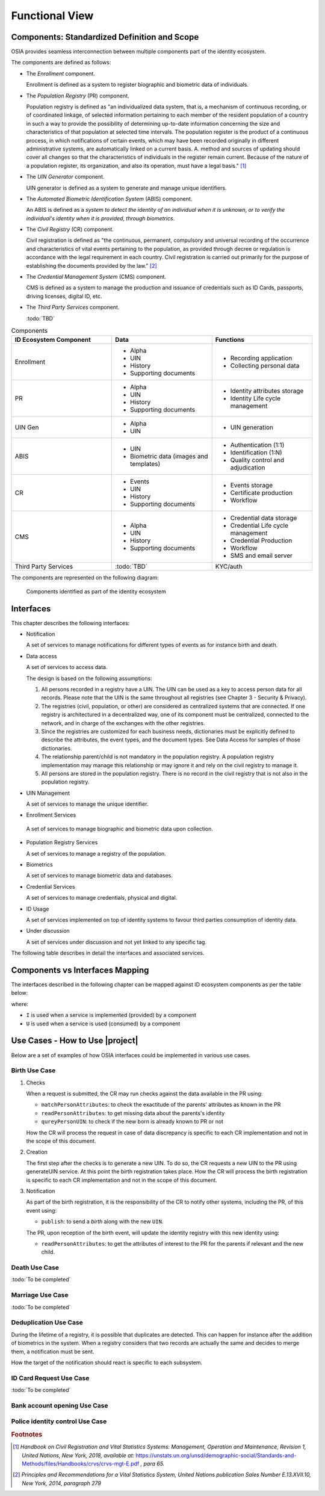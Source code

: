 
Functional View
===============

Components: Standardized Definition and Scope
---------------------------------------------

OSIA provides seamless interconnection between multiple components part of the identity ecosystem.

The components are defined as follows:

- The *Enrollment* component.

  Enrollment is defined as a system to register biographic and
  biometric data of individuals.

- The *Population Registry* (PR) component.

  Population registry is defined as "an individualized data system, that is, a mechanism of continuous recording,
  or of coordinated linkage, of selected information pertaining to each member of the resident population
  of a country in such a way to provide the possibility of determining up-to-date information concerning
  the size and characteristics of that population at selected time intervals. The population register is
  the product of a continuous process, in which notifications of certain events, which may have been
  recorded originally in different administrative systems, are automatically linked on a current basis.
  A. method and sources of updating should cover all changes so that the characteristics of individuals in the
  register remain current. Because of the nature of a population register, its organization, and also
  its operation, must have a legal basis." [#]_

- The *UIN Generator* component.

  UIN generator is defined as a system to generate and manage unique identifiers.

- The *Automated Biometric Identification System* (ABIS) component.

  An ABIS is defined as a *system to detect
  the identity of an individual when it is unknown, or to verify the individual's identity when it is
  provided, through biometrics*.

- The *Civil Registry* (CR) component.

  Civil registration is defined as "the continuous, permanent, compulsory and universal recording of the occurrence
  and characteristics of vital events pertaining to the population, as provided through decree or regulation
  is accordance with the legal requirement in each country.
  Civil registration is carried out primarily for the purpose of establishing the documents provided by the law." [#]_

- The *Credential Management System* (CMS) component.

  CMS is defined as a system to manage the production and
  issuance of credentials such as ID Cards, passports, driving licenses, digital ID, etc.

- The *Third Party Services* component.

  :todo:`TBD`

.. list-table:: Components
    :header-rows: 1
    :widths: 30 30 30
    

    * - ID Ecosystem Component
      - Data
      - Functions
      
    * - Enrollment
      - - Alpha
        - UIN
        - History
        - Supporting documents
      - - Recording application
        - Collecting personal data 

    * - PR
      - - Alpha
        - UIN
        - History
        - Supporting documents
      - - Identity attributes storage
        - Identity Life cycle management
        
    * - UIN Gen
      - - Alpha
        - UIN
      - - UIN generation

    * - ABIS
      - - UIN
        - Biometric data (images and templates)
      - - Authentication (1:1)
        - Identification (1:N)
        - Quality control and adjudication

    * - CR
      - - Events
        - UIN
        - History
        - Supporting documents
      - - Events storage
        - Certificate production
        - Workflow

    * - CMS
      - - Alpha
        - UIN
        - History
        - Supporting documents
      - - Credential data storage
        - Credential Life cycle management
        - Credential Production
        - Workflow
        - SMS and email server

    * - Third Party Services
      - :todo:`TBD`
      - KYC/auth

The components are represented on the following diagram:

.. figure:: images/components.*
    :width: 100%

    Components identified as part of the identity ecosystem
    

Interfaces
----------

This chapter describes the following interfaces:

- Notification

  A set of services to manage notifications for different types of events as for instance birth and death.

- Data access

  A set of services to access data.

  The design is based on the following assumptions:

  #. All persons recorded in a registry have a UIN. The UIN can be used as a key to access person data for all records.
     Please note that the UIN is the same throughout all registries (see Chapter 3 - Security & Privacy).
  #. The registries (civil, population, or other) are considered as centralized systems that are connected.
     If one registry is architectured in a decentralized way, one of its component must be centralized, connected to the network, 
     and in charge of the exchanges with the other registries.
  #. Since the registries are customized for each business needs, dictionaries must be explicitly defined to describe the attributes, 
     the event types, and the document types. See Data Access for samples of those dictionaries.
  #. The relationship parent/child is not mandatory in the population registry. A population registry implementation may manage this 
     relationship or may ignore it and rely on the civil registry to manage it.
  #. All persons are stored in the population registry. There is no record in the civil registry that is not also in the population registry.

- UIN Management

  A set of services to manage the unique identifier.

-  Enrollment Services

  A set of services to manage biographic and biometric data upon collection.

- Population Registry Services

  A set of services to manage a registry of the population.

- Biometrics

  A set of services to manage biometric data and databases.

- Credential Services

  A set of services to manage credentials, physical and digital.

- ID Usage

  A set of services implemented on top of identity systems to favour third parties consumption of identity data.

- Under discussion

  A set of services under discussion and not yet linked to any specific tag.

The following table describes in detail the interfaces and associated services.

.. table:: Interfaces List
    :class: longtable
    :widths: 30 70
    
    =========================== 	=====================================================================================
    **Services**                	**Description**
    --------------------------- 	-------------------------------------------------------------------------------------
    **Notification**
    --------------------------- 	-------------------------------------------------------------------------------------
    Subscribe				Subscribe a URL to receive notifications sent to one topic
    Unsubscribe				Unsubscribe a URL from the list of receiver for one topic
    Confirm 				Confirm that the URL used during the subscription is valid
    Publish				Notify of a new event all systems that subscribed to this topic
    --------------------------- 	-------------------------------------------------------------------------------------
    **Data Access**
    --------------------------- 	-------------------------------------------------------------------------------------
    Read Person Attributes		Read person attributes.
    Match Person Attributes		Check the value of attributes without exposing private data.
    Verify Person Attributes		Evaluate simple expressions on person's attributes without exposing private data
    Query Person UIN	        	Query the persons by a set of attributes, used when the UIN is unknown
    Query Person List 	        	Query the persons by a list of attributes and their values.
    Read document	        	Read in a selected format (PDF, image, etc.) a document such as a marriage certificate
    --------------------------- 	-------------------------------------------------------------------------------------
    **UIN Management**
    --------------------------- 	-------------------------------------------------------------------------------------
    Generate UIN                	Generate a new UIN
    --------------------------- 	-------------------------------------------------------------------------------------
    **Enrollment Services**
    --------------------------- 	-------------------------------------------------------------------------------------
    Create Person			Insert a new person
    Read Person				Retrieve the attributes of a person
    Update Person			Update a person
    Delete Person			Delete a person
    Find People				Retrieve a list of people who match passed in search criteria
    ---------------------------         -------------------------------------------------------------------------------------
    **Population Registry Services**
    ---------------------------         -------------------------------------------------------------------------------------
    Create Person			Create a new person
    Read Person				Read the attributes of a person
    Update Person			Update a person
    Delete Person			Delete a person and all its identities
    Create Identity			Create a new identity in a person
    Read Identity			Read one or all the identities of one person
    Update Identity			Update an identity. An identity can be updated only in the status claimed
    Partial Update Identity		Update part of an identity. Not all attributes are mandatory. An identity can be updated only in the status claimed
    Delete Identity			Delete an identity
    Set Identity Status			Set an identity status
    Define Reference			Define the reference identity of one person
    Read Reference			Read the reference identity of one person
    Read Galleries			Read the ID of all the galleries
    Read Gallery Content		Read the content of one gallery, i.e. the IDs of all the records linked to this gallery
    ---------------------------         -------------------------------------------------------------------------------------
    **Biometrics**
    ---------------------------         -------------------------------------------------------------------------------------
    Create				Create a new encounter. No identify is performed
    Read				Read the data of an encounter
    Update				Update an encounter
    Delete				Delete an encounter
    Read Template			Read the generated template
    Read Galleries 			Read the ID of all the galleries
    Read Gallery content		Read the content of one gallery, i.e. the IDs of all the records linked to this gallery
    Identify				Identify a person using biometrics data and filters on biographic or contextual data
    Verify				Verify an identity using biometrics data
    ---------------------------         -------------------------------------------------------------------------------------
    **Credential Services**
    ---------------------------         -------------------------------------------------------------------------------------
    List Credential Profiles		Retrieve the list of credential profiles
    Read Credential Profiles		Retrieve the credential profile
    Create Credential Issuance Request	Request issuance of a secure document / credential
    Read Credential Issuance Request	Retrieve the data/status of an issuance
    Update Credential Issuance Request	Update the requested issuance of a secure document / credential
    Delete Credential Issuance Request	Delete/cancel the requested issuance of a secure document / credential
    Read Credential			Retrieve the attributes/status of an issued credential (smart card, mobile, passport, etc.)
    Suspend Credential			Suspend an issued credential. For electronic credentials this will suspend any PKI certificates that are present
    Unsuspend Credential		Unsuspend an issued credential. For electronic credentials this will unsuspend any PKI certificates that are present
    Cancel Credential			Cancel an issued credential. For electronic credentials this will revoke any PKI certificates that are present
    ---------------------------         -------------------------------------------------------------------------------------
    **ID Usage**
    ---------------------------         -------------------------------------------------------------------------------------
    Verify ID				Verify Identity based on UIN and set of attributes (biometric data, demographics, credential)
    Identify				Identify a person based on a set of attributes (biometric data, demographics, credential)
    Read Attributes			Read person attributes
    Read Attributes set			Read person attributes corresponding to a predefined set name
    --------------------------- 	-------------------------------------------------------------------------------------
    **Under discussion**
    --------------------------- 	-------------------------------------------------------------------------------------
    Create Document 	        	Add a new document for a person
    Read Document			Retrieve document data
    Update Document			Update a document for a person
    Delete Document			Delete a document for a person
    Update Document Validation Status	Updates the status of a document validation
    Read Document Validation Status	Retrieve the status of a document validation
    Create Biometric			Add a new biometric for a person
    Read Biometric Metadata		Retrieve biometric data
    Update Biometric			Update a biometric for a person
    Delete Biometric			Delete a biometric for a person
    Update Biometric Validation Status	Updates the status of a biometric validation
    Read Biometric Validation Status	Retrieve the status of a biometric validation
    Create Biographic			Add a new biographic for a person
    Read Biographic			Retrieve biographic data
    Update Biographic			Update a biographic for a person
    Delete Biographic			Delete a biographic for a person
    Update Biographic Validation Status	Updates the status of a biographic validation
    Read Biographic Validation Status	Retrieve the status of a biographic validation
    ===========================         =====================================================================================

Components vs Interfaces Mapping
--------------------------------

The interfaces described in the following chapter can be mapped against ID ecosystem components as per the table below:

.. table:: Components vs Interfaces Mapping
    :class: longtable
    :widths: 30 10 10 10 10 10 10 10 10
    
    =========================== ============= ============= ======= =========== ======= ======= ======= =============
    ..                          **Components**
    --------------------------- -------------------------------------------------------------------------------------
    **Interfaces**              Enroll client  Enroll server   PR     UIN gen.   ABIS     CR      CMS   3rd party serv.
    =========================== ============= ============= ======= =========== ======= ======= ======= =============
    **Notification**
    --------------------------- -------------------------------------------------------------------------------------
    Subscribe                           			U                 U       U         U
    Unsubscribe                        				U                 U       U         U
    Confirm
    Publish                             			I                 I       I         I
    --------------------------- ------------- ------------- ------- ----------- ------- ------- ------- -------------
    **Data Access**
    --------------------------- -------------------------------------------------------------------------------------
    Read Person Attributes      		     U          IU                U       IU                 U
    Match Person Attributes             	     U          IU                 	  IU                 U
    Verify Person Attributes            	     U          IU                 	  IU	             U
    Query Person UIN            		     U          IU      		  IU
    Query Person List
    Read Document                                    U          IU			  IU
    --------------------------- ------------- ------------- ------- ----------- ------- ------- ------- -------------
    **UIN Management**
    --------------------------- -------------------------------------------------------------------------------------
    Generate UIN                                                U        I                U
    --------------------------- ------------- ------------- ------- ----------- ------- ------- ------- -------------
    **Enrollment Services**
    --------------------------- -------------------------------------------------------------------------------------
    Create Person			U            I
    Read Person                         U	     I
    Update Person                       U	     I
    Delete Person                       U            I
    Find People                         U            I
    --------------------------- ------------- ------------- ------- ----------- ------- ------- ------- -------------
    **Population Registry Services**
    --------------------------- -------------------------------------------------------------------------------------
    Create Person                      			      	I                 I                 U
    Read Person                         			I                 I                 U        U
    Update Person                       			I                 I                 U
    Delete Person                       			I                 I                 U
    Create Identity                     			I
    Read Identity                       			I
    Update Identity                     			I
    Partial Update Identity             			I
    Delete Identity                     			I
    Set Identity Status                				I
    Define Reference                    			I
    Read Reference                      			I
    Read Galleries                      			I
    Read Gallery Content                			I
    --------------------------- ------------- ------------- ------- ----------- ------- ------- ------- -------------
    **Biometrics**
    --------------------------- -------------------------------------------------------------------------------------
    Create                              	     U		U                I
    Read                                             U		U	         I                          U
    Update                                           U	        U                I
    Delete                                           U	        U                I
    Read Template                                    U          U                I
    Read Galleries
    Read Gallery Content                             U          U    	         I
    Identify                                         U    		         I                          U
    Verify                      	             U			         I                          U
    --------------------------- ------------- ------------- ------- ----------- ------- ------- ------- -------------
    **Credential Services**
    --------------------------- -------------------------------------------------------------------------------------
    List Credential Profiles
    Read Credential Profiles
    Create Credential Issuance Request
    Read Credential Issuance Request
    Update Credential Issuance Request
    Delete Credential Issuance Request
    Read Credential
    Suspend Credential
    Unsuspend Credential
    Cancel Credential
    --------------------------- ------------- ------------- ------- ----------- ------- ------- ------- -------------
    **ID Usage**
    --------------------------- -------------------------------------------------------------------------------------
    Verify ID                                                                                               I
    Identify ID                                                                                             I
    Read Attributes                                                                                         I
    Read Attributes set                                                                                     I
    --------------------------- ------------- ------------- ------- ----------- ------- ------- ------- -------------
    **Under discussion**
    --------------------------- -------------------------------------------------------------------------------------
    Create Document
    Read Document
    Update Document
    Delete Document
    Update Document Validation Status
    Read Document Validation Status
    Create Biometric
    Read Biometric Metadata
    Update Biometric
    Delete Biometric
    Update Biometric Validation Status
    Read Biometric Validation Status
    Create Biographic
    Read Biographic
    Update Biographic
    Delete Biographic
    Update Biographic Validation Status
    Read Biographic Validation Status
    =========================== ============= ============= ======= =========== ======= ======= ======= =============

where:

- ``I`` is used when a service is implemented (provided) by a component
- ``U`` is used when a service is used (consumed) by a component

Use Cases - How to Use |project|
--------------------------------

Below are a set of examples of how OSIA interfaces could be implemented in various use cases.

Birth Use Case
""""""""""""""

.. uml::
    :caption: Birth Use Case
    :scale: 50%

    !include "skin.iwsd"
    hide footbox
    actor "Mother or Father" as parent
    participant "CR" as CR
    participant "PR" as PR
    participant "UIN Generator" as UINGen
    
    parent -> CR
    activate parent
    activate CR
    
    group 1. Checks
        CR -> PR: matchPersonAttributes(mother attributes)
        CR -> PR: matchPersonAttributes(father attributes)
        CR -> PR: readPersonAttributes(mother)
        CR -> PR: readPersonAttributes(father)
        CR -> PR: queryPersonUIN(new born attributes)
        CR -> CR: Additional checks
    end
    
    group 2. Creation
        CR -> UINGen: generateUIN()
        CR -> CR
        note right: register the birth

        CR -->> parent: certificate
        destroy parent
    end
    
    group 3. Notification
        CR ->> PR: publish(birth,UIN)
        deactivate CR

        ...
        
        PR -> CR: readPersonAttributes(new born)
        activate PR
        PR -> CR: readPersonAttributes(mother)
        PR -> CR: readPersonAttributes(father)
        PR -> PR
        note right: create/update identities
        deactivate PR
    end
  
1. Checks

   When a request is submitted, the CR may run checks against the data available in the PR using:

   - ``matchPersonAttributes``: to check the exactitude of the parents' attributes as known in the PR
   - ``readPersonAttributes``: to get missing data about the parents's identity
   - ``qureyPersonUIN``: to check if the new born is already known to PR or not

   How the CR will process the request in case of data discrepancy is specific to each CR implementation
   and not in the scope of this document.

2. Creation

   The first step after the checks is to generate a new UIN. To do so, the CR requests a new UIN to the PR using generateUIN service.
   At this point the birth registration takes place.
   How the CR will process the birth registration is specific to each CR implementation and not in the scope of this document.
    
3. Notification

   As part of the birth registration, it is the responsibility of the CR to notify other systems, including the PR,
   of this event using:
   
   - ``publish``: to send a *birth* along with the new ``UIN``.
   
   The PR, upon reception of the birth event, will update the identity registry with this new identity using:
    
   - ``readPersonAttributes``: to get the attributes of interest to the PR for the parents if relevant and the new child.

Death Use Case
""""""""""""""

:todo:`To be completed`

Marriage Use Case
"""""""""""""""""

:todo:`To be completed`

Deduplication Use Case
""""""""""""""""""""""

During the lifetime of a registry, it is possible that duplicates are detected. This can happen for instance
after the addition of biometrics in the system. When a registry considers that two records are actually the same
and decides to merge them, a notification must be sent.

.. uml::
    :caption: Deduplication Use Case
    :scale: 50%

    !include "skin.iwsd"
    hide footbox
    participant "PR" as PR
    participant "CR" as CR

    PR -> PR: deduplicate()
    activate PR

    PR ->> CR: notify(duplicate,[UIN])
    deactivate PR

    ...

    CR -> PR: readPersonAttributes(UIN)
    activate CR
    activate PR
    CR -> CR: merge()
    deactivate PR
    note right: merge/register duplicate
    deactivate CR
  
How the target of the notification should react is specific to each subsystem.

ID Card Request Use Case
""""""""""""""""""""""""

:todo:`To be completed`


Bank account opening Use Case
"""""""""""""""""""""""""""""

.. uml::
    :caption: Bank account opening Use Case
    :scale: 50%

    !include "skin.iwsd"
    hide footbox
    actor "Citizen" as citizen
    actor "Bank attendant" as bank
    participant "Third Party Services" as usage
    participant "PR" as PR
    
    citizen -> bank : Go to agency
    activate citizen
    activate bank
    
    group 1. Verify Identity
        citizen -> bank : UIN + Biometrics
        deactivate citizen
        activate usage
        bank -> usage : verifyIdentity(UIN, biometric or civil data or credential)
        usage -> bank : Y/N
        bank -> bank  : create account for UIN
    end
    group 2. Get certified Attributes
        bank -> usage : readAttributeSet (UIN, attribute set name)
        usage -> PR : readPersonAttributes(UIN)
        usage -> bank : List of attributes values
        note right: fill-in attributes in bank account
    end
    deactivate citizen
    deactivate bank

 
Police identity control Use Case
""""""""""""""""""""""""""""""""

.. uml::
    :caption: Collaborative identity control
    :scale: 50%

    !include "skin.iwsd"
    hide footbox
    actor "Citizen" as citizen
    actor "Policeman" as police
    participant "Third Party Services" as usage
    participant "ABIS" as ABIS
    participant "PR" as PR

    citizen -> police : Show ID card
    citizen -> police : Capture fingerprint
    activate citizen
    activate police

    group 1. Verify Identity
        citizen -> police : UIN + Biometrics
        deactivate citizen
        activate usage
        police -> usage : verifyIdentity(UIN, biometric or civil data or credential)
        usage -> police : Y/N
    end
    group 2. Show corresponding attributes
        police -> usage : readAttributeSet (UIN1, attribute set name)
        usage -> PR : readPersonAttributes(UIN1)
        usage -> police : List of attributes values
        police -> usage : readAttributeSet (UIN2, attribute set name)
        usage -> PR : readtPersonAttributes(UIN2)
        usage -> police : List of attributes values
        police -> usage : readAttributeSet (UIN3, attribute set name)
        usage -> PR : readPersonAttributes(UIN3)
        usage -> police : List of attributes values
        note right: display attributes for each candidate
    end

.. rubric:: Footnotes

.. [#] *Handbook on Civil Registration and Vital Statistics Systems: Management, Operation and Maintenance,
   Revision 1, United Nations, New York, 2018, available at:*
   https://unstats.un.org/unsd/demographic-social/Standards-and-Methods/files/Handbooks/crvs/crvs-mgt-E.pdf *, para 65.*

.. [#] *Principles and Recommendations for a Vital Statistics System, United Nations publication
   Sales Number E.13.XVII.10, New York, 2014, paragraph 279*

